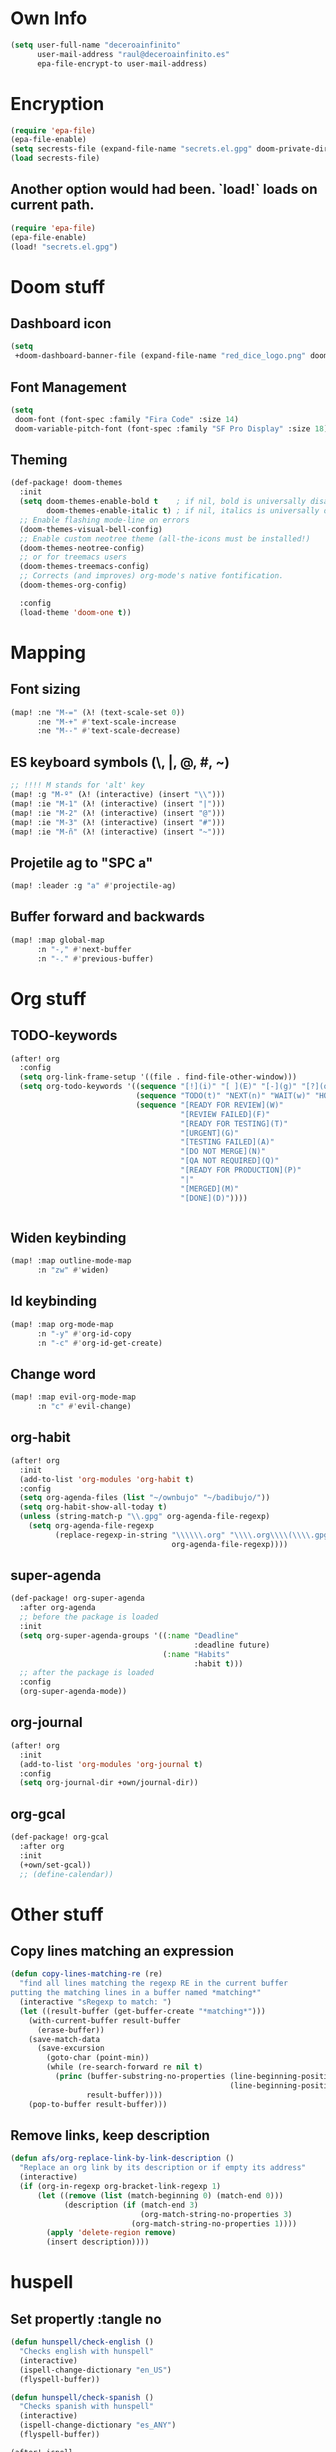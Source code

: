 * Own Info
#+BEGIN_SRC emacs-lisp
(setq user-full-name "deceroainfinito"
      user-mail-address "raul@deceroainfinito.es"
      epa-file-encrypt-to user-mail-address)
#+END_SRC

* Encryption

#+BEGIN_SRC emacs-lisp
(require 'epa-file)
(epa-file-enable)
(setq secrests-file (expand-file-name "secrets.el.gpg" doom-private-dir))
(load secrests-file)
#+END_SRC

** Another option would had been. `load!` loads on current path.
#+BEGIN_SRC emacs-lisp :tangle no
(require 'epa-file)
(epa-file-enable)
(load! "secrets.el.gpg")
#+END_SRC

* Doom stuff
** Dashboard icon
#+BEGIN_SRC emacs-lisp
(setq
 +doom-dashboard-banner-file (expand-file-name "red_dice_logo.png" doom-private-dir))
#+END_SRC

** Font Management
#+BEGIN_SRC emacs-lisp
(setq
 doom-font (font-spec :family "Fira Code" :size 14)
 doom-variable-pitch-font (font-spec :family "SF Pro Display" :size 18))
#+END_SRC

** Theming
#+BEGIN_SRC emacs-lisp
(def-package! doom-themes
  :init
  (setq doom-themes-enable-bold t    ; if nil, bold is universally disabled
        doom-themes-enable-italic t) ; if nil, italics is universally disabled
  ;; Enable flashing mode-line on errors
  (doom-themes-visual-bell-config)
  ;; Enable custom neotree theme (all-the-icons must be installed!)
  (doom-themes-neotree-config)
  ;; or for treemacs users
  (doom-themes-treemacs-config)
  ;; Corrects (and improves) org-mode's native fontification.
  (doom-themes-org-config)

  :config
  (load-theme 'doom-one t))
#+END_SRC

* Mapping
** Font sizing
#+BEGIN_SRC emacs-lisp
(map! :ne "M-=" (λ! (text-scale-set 0))
      :ne "M-+" #'text-scale-increase
      :ne "M--" #'text-scale-decrease)
#+END_SRC

** ES keyboard symbols (\, |, @, #, ~)
#+BEGIN_SRC emacs-lisp
;; !!!! M stands for 'alt' key
(map! :g "M-º" (λ! (interactive) (insert "\\")))
(map! :ie "M-1" (λ! (interactive) (insert "|")))
(map! :ie "M-2" (λ! (interactive) (insert "@")))
(map! :ie "M-3" (λ! (interactive) (insert "#")))
(map! :ie "M-ñ" (λ! (interactive) (insert "~")))
#+END_SRC

** Projetile ag to "SPC a"
#+BEGIN_SRC emacs-lisp
(map! :leader :g "a" #'projectile-ag)
#+END_SRC
** Buffer forward and backwards
#+BEGIN_SRC emacs-lisp
(map! :map global-map
      :n "-," #'next-buffer
      :n "-." #'previous-buffer)
#+END_SRC
* Org stuff
** TODO-keywords
#+BEGIN_SRC emacs-lisp
(after! org
  :config
  (setq org-link-frame-setup '((file . find-file-other-window)))
  (setq org-todo-keywords '((sequence "[!](i)" "[ ](E)" "[-](g)" "[?](q)" "|" "[X](x)")
                            (sequence "TODO(t)" "NEXT(n)" "WAIT(w)" "HOLD(h)" "|" "ABRT(c)" "DONE(d)")
                            (sequence "[READY FOR REVIEW](W)"
                                      "[REVIEW FAILED](F)"
                                      "[READY FOR TESTING](T)"
                                      "[URGENT](G)"
                                      "[TESTING FAILED](A)"
                                      "[DO NOT MERGE](N)"
                                      "[QA NOT REQUIRED](Q)"
                                      "[READY FOR PRODUCTION](P)"
                                      "|"
                                      "[MERGED](M)"
                                      "[DONE](D)"))))


#+END_SRC
** Widen keybinding
#+BEGIN_SRC emacs-lisp
(map! :map outline-mode-map
      :n "zw" #'widen)
#+END_SRC
** Id keybinding
#+BEGIN_SRC emacs-lisp
(map! :map org-mode-map
      :n "-y" #'org-id-copy
      :n "-c" #'org-id-get-create)
#+END_SRC
** Change word
#+BEGIN_SRC emacs-lisp
(map! :map evil-org-mode-map
      :n "c" #'evil-change)
#+END_SRC
** org-habit
#+BEGIN_SRC emacs-lisp
(after! org
  :init
  (add-to-list 'org-modules 'org-habit t)
  :config
  (setq org-agenda-files (list "~/ownbujo" "~/badibujo/"))
  (setq org-habit-show-all-today t)
  (unless (string-match-p "\\.gpg" org-agenda-file-regexp)
    (setq org-agenda-file-regexp
          (replace-regexp-in-string "\\\\\\.org" "\\\\.org\\\\(\\\\.gpg\\\\)?"
                                    org-agenda-file-regexp))))
#+END_SRC
** super-agenda
#+BEGIN_SRC emacs-lisp
(def-package! org-super-agenda
  :after org-agenda
  ;; before the package is loaded
  :init
  (setq org-super-agenda-groups '((:name "Deadline"
                                         :deadline future)
                                  (:name "Habits"
                                         :habit t)))
  ;; after the package is loaded
  :config
  (org-super-agenda-mode))

#+END_SRC
** org-journal
#+BEGIN_SRC emacs-lisp
(after! org
  :init
  (add-to-list 'org-modules 'org-journal t)
  :config
  (setq org-journal-dir +own/journal-dir))
#+END_SRC
** org-gcal
#+BEGIN_SRC emacs-lisp
(def-package! org-gcal
  :after org
  :init
  (+own/set-gcal))
  ;; (define-calendar))
#+END_SRC
* Other stuff
** Copy lines matching an expression
#+BEGIN_SRC emacs-lisp
(defun copy-lines-matching-re (re)
  "find all lines matching the regexp RE in the current buffer
putting the matching lines in a buffer named *matching*"
  (interactive "sRegexp to match: ")
  (let ((result-buffer (get-buffer-create "*matching*")))
    (with-current-buffer result-buffer
      (erase-buffer))
    (save-match-data
      (save-excursion
        (goto-char (point-min))
        (while (re-search-forward re nil t)
          (princ (buffer-substring-no-properties (line-beginning-position)
                                                 (line-beginning-position 2))
                 result-buffer))))
    (pop-to-buffer result-buffer)))
#+END_SRC

** Remove links, keep description
#+BEGIN_SRC emacs-lisp
(defun afs/org-replace-link-by-link-description ()
  "Replace an org link by its description or if empty its address"
  (interactive)
  (if (org-in-regexp org-bracket-link-regexp 1)
      (let ((remove (list (match-beginning 0) (match-end 0)))
            (description (if (match-end 3)
                             (org-match-string-no-properties 3)
                           (org-match-string-no-properties 1))))
        (apply 'delete-region remove)
        (insert description))))
#+END_SRC
* huspell
** Set propertly :tangle no
:PROPERTIES:
:ID:       359E5C0A-0B6C-4948-AEFE-F909A4EC33D7
:END:
#+BEGIN_SRC emacs-lisp
(defun hunspell/check-english ()
  "Checks english with hunspell"
  (interactive)
  (ispell-change-dictionary "en_US")
  (flyspell-buffer))

(defun hunspell/check-spanish ()
  "Checks spanish with hunspell"
  (interactive)
  (ispell-change-dictionary "es_ANY")
  (flyspell-buffer))

(after! ispell
  :config
  (setq ispell-program-name (executable-find "hunspell")
        ispell-dictionary "en_US")
  (setq ispell-hunspell-dict-paths-alist
        '(("en_US" "~/Library/Spelling/en_US.dic")
          ("en_GB" "~/Library/Spelling/en_GB.dic")
          ("es_ANY" "~/Library/Spelling/es_ANY.dic")))
  (map! :map text-mode-map
        :n "C-c s" #'hunspell/check-spanish
        :n "C-c i" #'hunspell/check-english)
  (map! :map org-mode-map
        :n "-e" #'hunspell/check-spanish
        :n "-i" #'hunspell/check-english))
#+END_SRC
